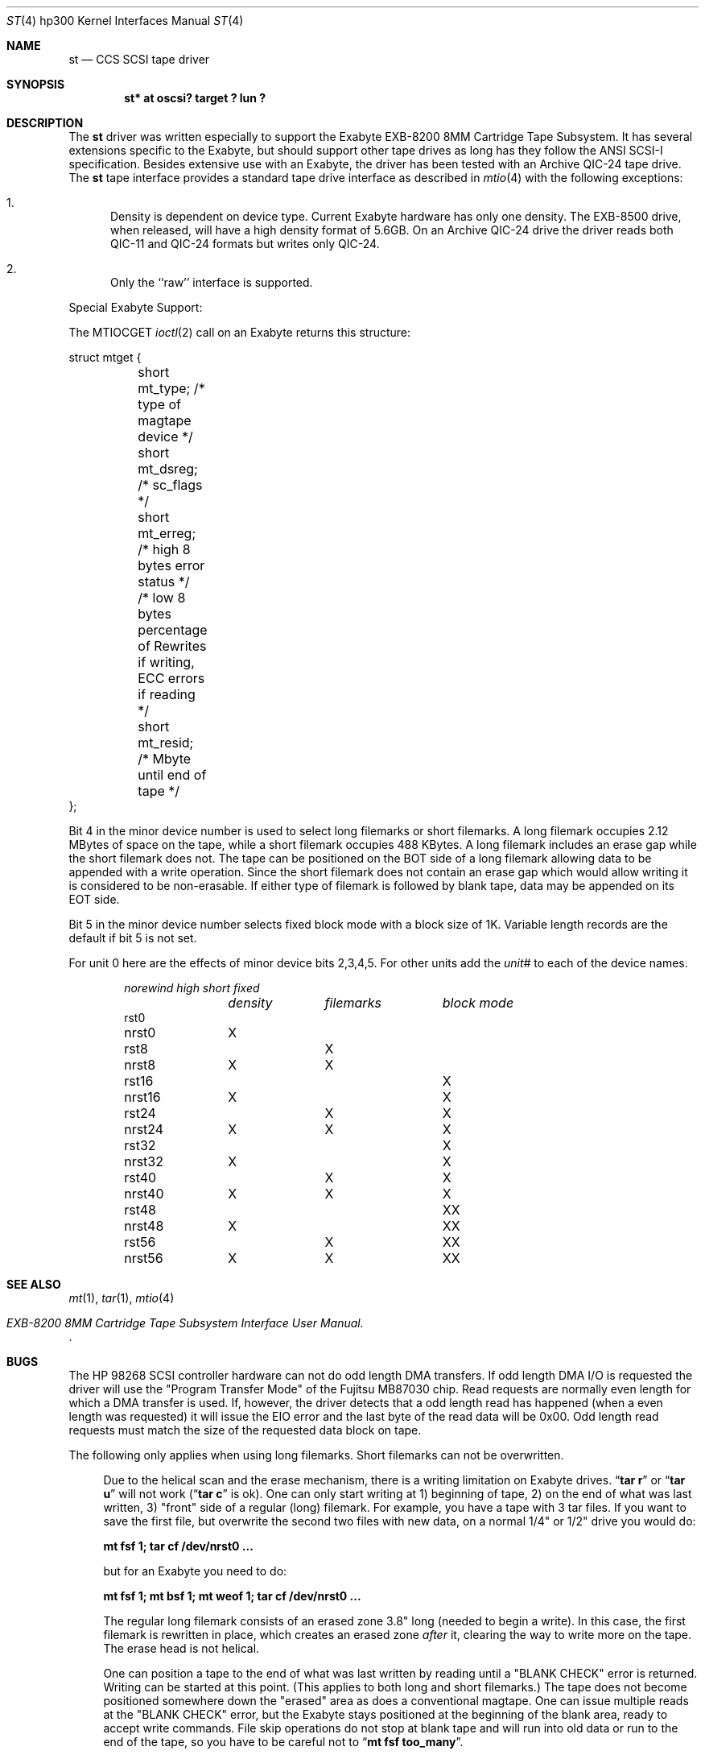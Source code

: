 .\"	$OpenBSD: st.4,v 1.5 2000/03/02 14:46:46 todd Exp $
.\"
.\" Copyright (c) 1990, 1991, 1993
.\"	The Regents of the University of California.  All rights reserved.
.\"
.\" This code is derived from software contributed to Berkeley by
.\" the Systems Programming Group of the University of Utah Computer
.\" Science Department.
.\"
.\" Redistribution and use in source and binary forms, with or without
.\" modification, are permitted provided that the following conditions
.\" are met:
.\" 1. Redistributions of source code must retain the above copyright
.\"    notice, this list of conditions and the following disclaimer.
.\" 2. Redistributions in binary form must reproduce the above copyright
.\"    notice, this list of conditions and the following disclaimer in the
.\"    documentation and/or other materials provided with the distribution.
.\" 3. All advertising materials mentioning features or use of this software
.\"    must display the following acknowledgement:
.\"	This product includes software developed by the University of
.\"	California, Berkeley and its contributors.
.\" 4. Neither the name of the University nor the names of its contributors
.\"    may be used to endorse or promote products derived from this software
.\"    without specific prior written permission.
.\"
.\" THIS SOFTWARE IS PROVIDED BY THE REGENTS AND CONTRIBUTORS ``AS IS'' AND
.\" ANY EXPRESS OR IMPLIED WARRANTIES, INCLUDING, BUT NOT LIMITED TO, THE
.\" IMPLIED WARRANTIES OF MERCHANTABILITY AND FITNESS FOR A PARTICULAR PURPOSE
.\" ARE DISCLAIMED.  IN NO EVENT SHALL THE REGENTS OR CONTRIBUTORS BE LIABLE
.\" FOR ANY DIRECT, INDIRECT, INCIDENTAL, SPECIAL, EXEMPLARY, OR CONSEQUENTIAL
.\" DAMAGES (INCLUDING, BUT NOT LIMITED TO, PROCUREMENT OF SUBSTITUTE GOODS
.\" OR SERVICES; LOSS OF USE, DATA, OR PROFITS; OR BUSINESS INTERRUPTION)
.\" HOWEVER CAUSED AND ON ANY THEORY OF LIABILITY, WHETHER IN CONTRACT, STRICT
.\" LIABILITY, OR TORT (INCLUDING NEGLIGENCE OR OTHERWISE) ARISING IN ANY WAY
.\" OUT OF THE USE OF THIS SOFTWARE, EVEN IF ADVISED OF THE POSSIBILITY OF
.\" SUCH DAMAGE.
.\"
.\"     from: @(#)st.4	8.2 (Berkeley) 11/30/93
.\"
.Dd November 30, 1993
.Dt ST 4 hp300
.Os
.Sh NAME
.Nm st
.Nd
.Tn CCS SCSI
tape driver
.Sh SYNOPSIS
.Cd "st* at oscsi? target ? lun ?"
.Sh DESCRIPTION
The
.Nm
driver was written especially to support the Exabyte
.Tn EXB-8200 8MM
Cartridge
Tape Subsystem.  It has several extensions specific to the Exabyte,
but should support other tape drives as long has they follow
the
.Tn ANSI SCSI-I
specification.  Besides extensive use with
an Exabyte, the driver has been tested with an
Archive
.Tn QIC-24
tape drive.
The
.Nm
tape interface provides a standard tape drive interface
as described in
.Xr mtio 4
with the following exceptions:
.Bl -enum
.It
Density is dependent on device type.  Current Exabyte hardware has
only one density. The
.Tn EXB-8500
drive, when released, will have a high
density format of
.Tn 5.6GB .
On an Archive
.Tn QIC-24
drive the driver reads both
.Tn QIC-11
and
.Tn QIC-24
formats
but writes only
.Tn QIC-24 .
.It
Only the ``raw'' interface is supported.
.El
.Pp
Special Exabyte Support:
.Pp
The
.Dv MTIOCGET
.Xr ioctl 2
call on an Exabyte returns this structure:
.Bd -literal
struct	mtget {
	short mt_type;   /* type of magtape device */
	short mt_dsreg;  /* sc_flags */
	short mt_erreg;  /* high 8 bytes error status */
	/* low  8 bytes percentage of Rewrites
	if writing, ECC errors if reading */
	short mt_resid;  /* Mbyte until end of tape */
};
.Ed
.Pp
Bit 4 in the minor device number is used
to select long filemarks or short filemarks. A long filemark occupies
2.12 MBytes of space on the tape, while a short filemark occupies 488 KBytes.
A long filemark includes an erase gap while the short filemark does not.
The tape can be positioned on the
.Tn BOT
side of a long filemark allowing
data to be appended with a write operation.  Since the short filemark does not
contain an erase gap which would allow writing it is considered to be
non-erasable.  If either type of filemark is followed by blank tape,
data may be appended on its
.Tn EOT
side.
.Pp
Bit 5 in the minor device number selects fixed block mode with a block
size of 1K.  Variable length records are the default if bit 5 is not
set.
.Pp
For unit 0 here are the effects of minor device bits 2,3,4,5. For other
units add the
.Em unit#
to each of the device names.
.Bl -column norewind density filemarks -offset indent
.Em norewind	high	short	fixed
.Em 	density	filemarks	block mode
rst0
nrst0	X
rst8		X
nrst8	X	X
rst16			X
nrst16	X		X
rst24		X	X
nrst24	X	X	X
rst32				X
nrst32	X			X
rst40		X		X
nrst40	X	X		X
rst48			X	X
nrst48	X		X	X
rst56		X	X	X
nrst56	X	X	X	X
.El
.Sh SEE ALSO
.Xr mt 1 ,
.Xr tar 1 ,
.Xr mtio 4
.Rs
.%T EXB-8200 8MM Cartridge Tape Subsystem Interface User Manual.
.Re
.Sh BUGS
The
.Tn HP
98268
.Tn SCSI
controller hardware can not do odd length
.Tn DMA
transfers.  If odd length
.Tn DMA I/O
is requested the driver will use the
"Program Transfer Mode" of the Fujitsu
.Tn MB87030
chip. Read requests are
normally even length for which a
.Tn DMA
transfer is used. If, however, the
driver detects that a odd length read has happened (when a even length
was requested) it will issue the
.Dv EIO
error and the last byte of the read
data will be 0x00. Odd length read requests must match the size of the
requested data block on tape.
.Pp
The following only applies when using long filemarks. Short filemarks can
not be overwritten.
.Bd -filled -offset 4n
Due to the helical scan and the erase mechanism, there is a writing
limitation on Exabyte drives.
.Dq Li tar r
or
.Dq Li tar u
will not work
.Pf ( Dq Li tar c
is ok).  One can only start writing at  1) beginning of tape, 2) on the
end of what was last written, 3) "front" side of a regular (long) filemark.
For example, you have a tape with 3 tar files. If you want to save the first 
file, but overwrite the second two files with new data, on a normal
1/4" or 1/2" drive you would do:
.Pp
.Li "mt fsf 1; tar cf /dev/nrst0 ..."
.Pp
but for an Exabyte you need to do:
.Pp
.Li "mt fsf 1; mt bsf 1; mt weof 1; tar cf /dev/nrst0 ..."
.Pp
The regular long filemark consists of an erased zone 3.8" long
(needed to begin a write).  In this case, the first filemark is
rewritten in place, which creates an erased zone
.Em after
it, clearing the
way to write more on the tape.  The erase head is not helical.
.Pp
One can position a tape to the end of what was last written by reading
until a
.Tn \*qBLANK CHECK\*q
error is returned.  Writing can be started at this
point.  (This applies to both long and short filemarks.)  The tape does
not become positioned somewhere down the "erased" area as does a
conventional magtape.  One can issue multiple reads at the
.Tn \*qBLANK CHECK\*q
error, but the Exabyte stays positioned at the beginning of the
blank area, ready to accept write commands.  File skip operations do
not stop at blank tape and will run into old data or run to the end of
the tape, so you have to be careful not to
.Dq Li mt fsf too_many .
.Ed
.Pp
Archive support gets confused if asked to moved more filemarks than there are
on the tape.
.Pp
This man page needs some work.  Some of these are not really bugs,
just unavoidable consequences of the hardware.
